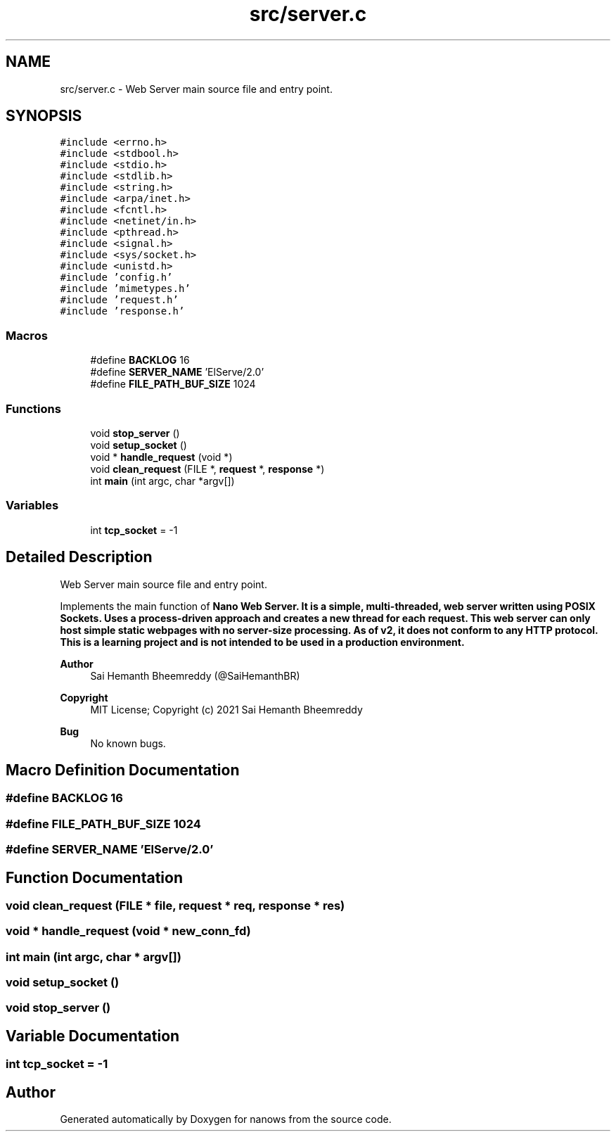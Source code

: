 .TH "src/server.c" 3 "Mon Jul 26 2021" "Version 2.0" "nanows" \" -*- nroff -*-
.ad l
.nh
.SH NAME
src/server.c \- Web Server main source file and entry point\&.  

.SH SYNOPSIS
.br
.PP
\fC#include <errno\&.h>\fP
.br
\fC#include <stdbool\&.h>\fP
.br
\fC#include <stdio\&.h>\fP
.br
\fC#include <stdlib\&.h>\fP
.br
\fC#include <string\&.h>\fP
.br
\fC#include <arpa/inet\&.h>\fP
.br
\fC#include <fcntl\&.h>\fP
.br
\fC#include <netinet/in\&.h>\fP
.br
\fC#include <pthread\&.h>\fP
.br
\fC#include <signal\&.h>\fP
.br
\fC#include <sys/socket\&.h>\fP
.br
\fC#include <unistd\&.h>\fP
.br
\fC#include 'config\&.h'\fP
.br
\fC#include 'mimetypes\&.h'\fP
.br
\fC#include 'request\&.h'\fP
.br
\fC#include 'response\&.h'\fP
.br

.SS "Macros"

.in +1c
.ti -1c
.RI "#define \fBBACKLOG\fP   16"
.br
.ti -1c
.RI "#define \fBSERVER_NAME\fP   'ElServe/2\&.0'"
.br
.ti -1c
.RI "#define \fBFILE_PATH_BUF_SIZE\fP   1024"
.br
.in -1c
.SS "Functions"

.in +1c
.ti -1c
.RI "void \fBstop_server\fP ()"
.br
.ti -1c
.RI "void \fBsetup_socket\fP ()"
.br
.ti -1c
.RI "void * \fBhandle_request\fP (void *)"
.br
.ti -1c
.RI "void \fBclean_request\fP (FILE *, \fBrequest\fP *, \fBresponse\fP *)"
.br
.ti -1c
.RI "int \fBmain\fP (int argc, char *argv[])"
.br
.in -1c
.SS "Variables"

.in +1c
.ti -1c
.RI "int \fBtcp_socket\fP = \-1"
.br
.in -1c
.SH "Detailed Description"
.PP 
Web Server main source file and entry point\&. 

Implements the main function of \fI\fBNano Web Server\&.\fP\fP It is a simple, multi-threaded, web server written using POSIX Sockets\&. Uses a process-driven approach and creates a new thread for each request\&. This web server can only host simple static webpages with no server-size processing\&. As of v2, it does not conform to any HTTP protocol\&. This is a learning project and is not intended to be used in a production environment\&.
.PP
\fBAuthor\fP
.RS 4
Sai Hemanth Bheemreddy (@SaiHemanthBR) 
.RE
.PP
\fBCopyright\fP
.RS 4
MIT License; Copyright (c) 2021 Sai Hemanth Bheemreddy 
.RE
.PP
\fBBug\fP
.RS 4
No known bugs\&. 
.RE
.PP

.SH "Macro Definition Documentation"
.PP 
.SS "#define BACKLOG   16"

.SS "#define FILE_PATH_BUF_SIZE   1024"

.SS "#define SERVER_NAME   'ElServe/2\&.0'"

.SH "Function Documentation"
.PP 
.SS "void clean_request (FILE * file, \fBrequest\fP * req, \fBresponse\fP * res)"

.SS "void * handle_request (void * new_conn_fd)"

.SS "int main (int argc, char * argv[])"

.SS "void setup_socket ()"

.SS "void stop_server ()"

.SH "Variable Documentation"
.PP 
.SS "int tcp_socket = \-1"

.SH "Author"
.PP 
Generated automatically by Doxygen for nanows from the source code\&.
